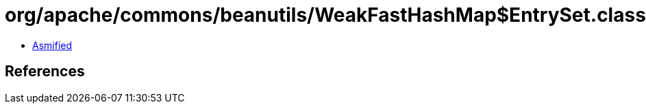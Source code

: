 = org/apache/commons/beanutils/WeakFastHashMap$EntrySet.class

 - link:WeakFastHashMap$EntrySet-asmified.java[Asmified]

== References


